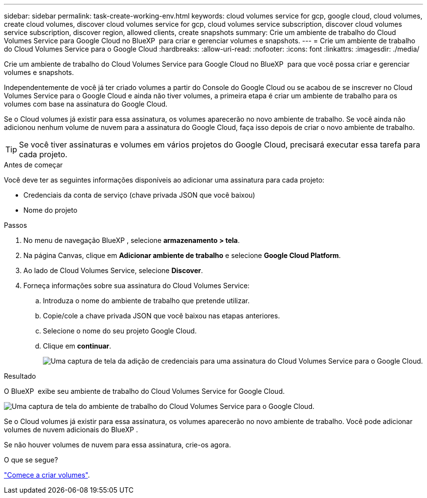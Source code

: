 ---
sidebar: sidebar 
permalink: task-create-working-env.html 
keywords: cloud volumes service for gcp, google cloud, cloud volumes, create cloud volumes, discover cloud volumes service for gcp, cloud volumes service subscription, discover cloud volumes service subscription, discover region, allowed clients, create snapshots 
summary: Crie um ambiente de trabalho do Cloud Volumes Service para Google Cloud no BlueXP  para criar e gerenciar volumes e snapshots. 
---
= Crie um ambiente de trabalho do Cloud Volumes Service para o Google Cloud
:hardbreaks:
:allow-uri-read: 
:nofooter: 
:icons: font
:linkattrs: 
:imagesdir: ./media/


[role="lead"]
Crie um ambiente de trabalho do Cloud Volumes Service para Google Cloud no BlueXP  para que você possa criar e gerenciar volumes e snapshots.

Independentemente de você já ter criado volumes a partir do Console do Google Cloud ou se acabou de se inscrever no Cloud Volumes Service para o Google Cloud e ainda não tiver volumes, a primeira etapa é criar um ambiente de trabalho para os volumes com base na assinatura do Google Cloud.

Se o Cloud volumes já existir para essa assinatura, os volumes aparecerão no novo ambiente de trabalho. Se você ainda não adicionou nenhum volume de nuvem para a assinatura do Google Cloud, faça isso depois de criar o novo ambiente de trabalho.


TIP: Se você tiver assinaturas e volumes em vários projetos do Google Cloud, precisará executar essa tarefa para cada projeto.

.Antes de começar
Você deve ter as seguintes informações disponíveis ao adicionar uma assinatura para cada projeto:

* Credenciais da conta de serviço (chave privada JSON que você baixou)
* Nome do projeto


.Passos
. No menu de navegação BlueXP , selecione *armazenamento > tela*.
. Na página Canvas, clique em *Adicionar ambiente de trabalho* e selecione *Google Cloud Platform*.
. Ao lado de Cloud Volumes Service, selecione *Discover*.
. Forneça informações sobre sua assinatura do Cloud Volumes Service:
+
.. Introduza o nome do ambiente de trabalho que pretende utilizar.
.. Copie/cole a chave privada JSON que você baixou nas etapas anteriores.
.. Selecione o nome do seu projeto Google Cloud.
.. Clique em *continuar*.
+
image:screenshot_add_cvs_gcp_credentials.png["Uma captura de tela da adição de credenciais para uma assinatura do Cloud Volumes Service para o Google Cloud."]





.Resultado
O BlueXP  exibe seu ambiente de trabalho do Cloud Volumes Service for Google Cloud.

image:screenshot_cvs_gcp_cloud.png["Uma captura de tela do ambiente de trabalho do Cloud Volumes Service para o Google Cloud."]

Se o Cloud volumes já existir para essa assinatura, os volumes aparecerão no novo ambiente de trabalho. Você pode adicionar volumes de nuvem adicionais do BlueXP .

Se não houver volumes de nuvem para essa assinatura, crie-os agora.

.O que se segue?
link:task-create-volumes.html["Comece a criar volumes"].
